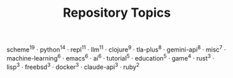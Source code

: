 #+TITLE: Repository Topics
#+OPTIONS: ^:{} toc:nil

scheme^{19} · python^{14} · repl^{11} · llm^{11} · clojure^{9} · tla-plus^{8} · gemini-api^{8} · misc^{7} · machine-learning^{6} · emacs^{6} · ai^{6} · tutorial^{5} · education^{5} · game^{4} · rust^{3} · lisp^{3} · freebsd^{3} · docker^{3} · claude-api^{3} · ruby^{2}
